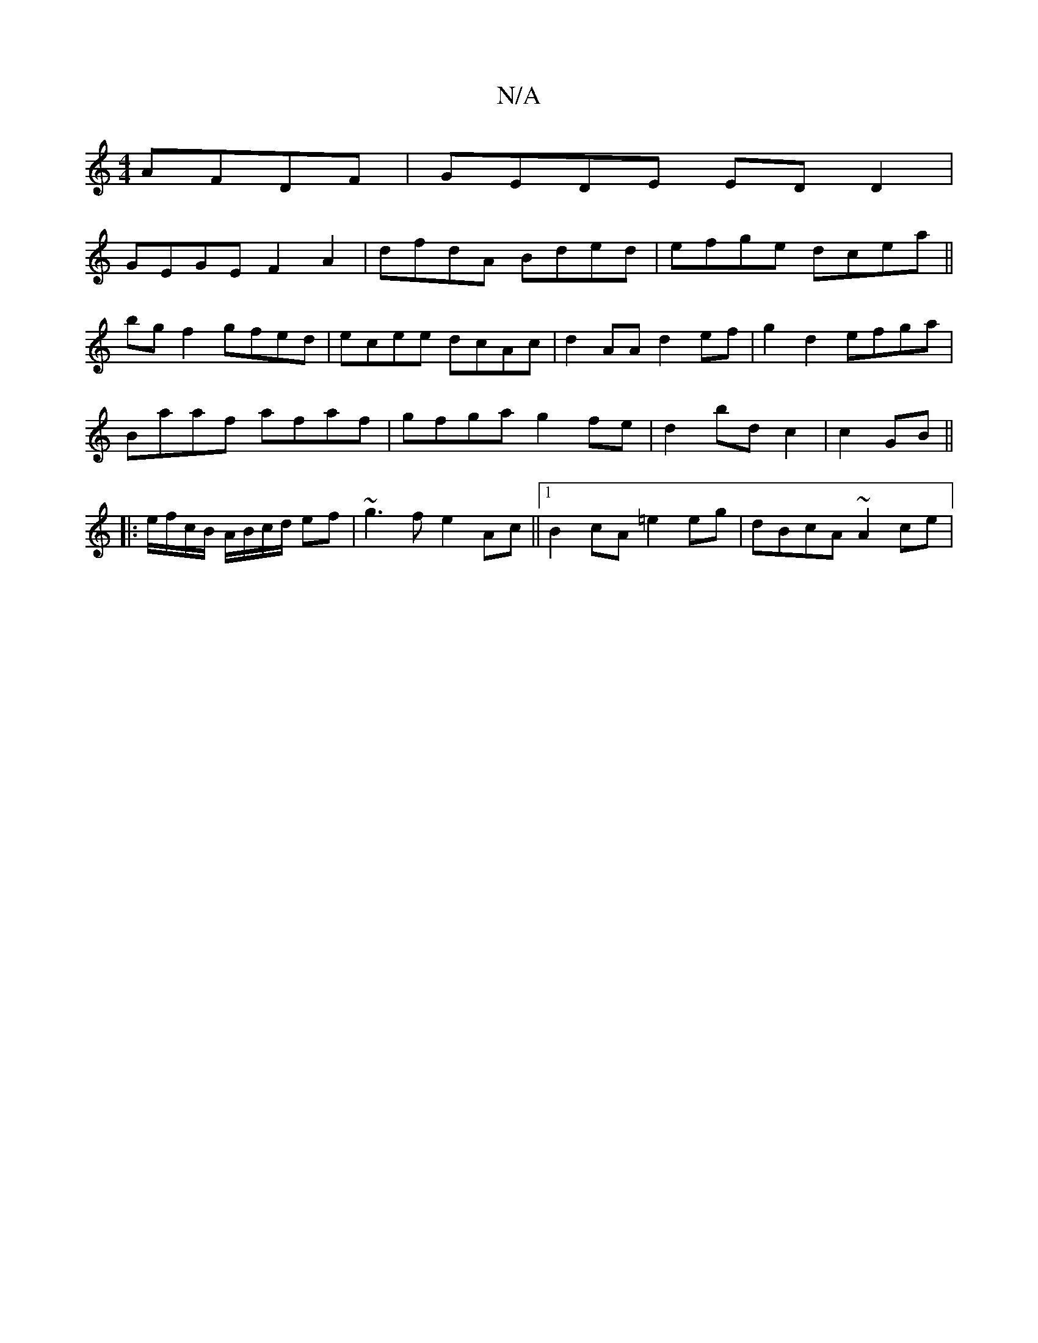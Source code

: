 X:1
T:N/A
M:4/4
R:N/A
K:Cmajor
 AFDF|GEDE ED D2 |
GEGE F2 A2|dfdA Bded|efge dcea||
bgf2 gfed|ecee dcAc | d2AA d2ef|g2 d2 efga|
Baaf afaf|gfga g2 fe|d2 bd c2|c2 GB||
|: e/f/c/B/ A/B/c/d/ ef | ~g3 f e2 Ac||[1 B2 cA =e2 eg|dBcA ~A2ce|